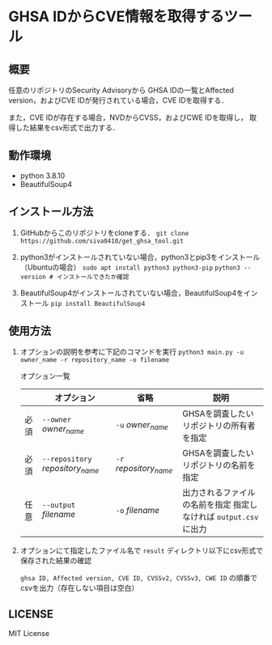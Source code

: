 * GHSA IDからCVE情報を取得するツール
** 概要
   任意のリポジトリのSecurity Advisoryから
   GHSA IDの一覧とAffected version，およびCVE IDが発行されている場合，CVE IDを取得する．

   また，CVE IDが存在する場合，NVDからCVSS，およびCWE IDを取得し，
   取得した結果をcsv形式で出力する．

** 動作環境
   - python 3.8.10
   - BeautifulSoup4

** インストール方法
   1) GitHubからこのリポジトリをcloneする．
      ~git clone https://github.com/siva0410/get_ghsa_tool.git~


   2) python3がインストールされていない場合，python3とpip3をインストール（Ubuntuの場合）
      ~sudo apt install python3 python3-pip~
      ~python3 --version # インストールできたか確認~
      
   3) BeautifulSoup4がインストールされていない場合，BeautifulSoup4をインストール
      ~pip install BeautifulSoup4~
   
** 使用方法
   1) オプションの説明を参考に下記のコマンドを実行
      ~python3 main.py -u owner_name -r repository_name -o filename~

      オプション一覧
      |      | オプション                       | 省略                   | 説明                                                              |
      |------+----------------------------------+------------------------+-------------------------------------------------------------------|
      | 必須 | ~--owner~ /owner_name/           | ~-u~ /owner_name/      | GHSAを調査したいリポジトリの所有者を指定                          |
      | 必須 | ~--repository~ /repository_name/ | ~-r~ /repository_name/ | GHSAを調査したいリポジトリの名前を指定                            |
      | 任意 | ~--output~ /filename/            | ~-o~ /filename/        | 出力されるファイルの名前を指定 指定しなければ ~output.csv~ に出力 |

   2) オプションにて指定したファイル名で ~result~ ディレクトリ以下にcsv形式で保存された結果の確認
      
      ~ghsa ID, Affected version, CVE ID, CVSSv2, CVSSv3, CWE ID~ の順番でcsvを出力（存在しない項目は空白） 
      
** LICENSE
   MIT License
